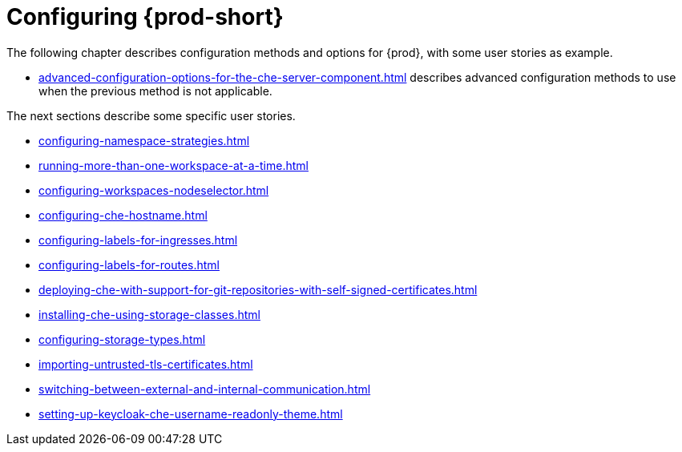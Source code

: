 

:parent-context-of-configuring-che: {context}


[id="configuring-che_{context}"]
= Configuring {prod-short}

:context: configuring-che

The following chapter describes configuration methods and options for {prod}, with some user stories as example.

* xref:advanced-configuration-options-for-the-che-server-component.adoc[] describes advanced configuration methods to use when the previous method is not applicable.

The next sections describe some specific user stories.

* xref:configuring-namespace-strategies.adoc[]

* xref:running-more-than-one-workspace-at-a-time.adoc[]

* xref:configuring-workspaces-nodeselector.adoc[]

* xref:configuring-che-hostname.adoc[]

* xref:configuring-labels-for-ingresses.adoc[]

* xref:configuring-labels-for-routes.adoc[]

* xref:deploying-che-with-support-for-git-repositories-with-self-signed-certificates.adoc[]

* xref:installing-che-using-storage-classes.adoc[]

* xref:configuring-storage-types.adoc[]

* xref:importing-untrusted-tls-certificates.adoc[]

* xref:switching-between-external-and-internal-communication.adoc[]

* xref:setting-up-keycloak-che-username-readonly-theme.adoc[]


:context: {parent-context-of-configuring-che}
